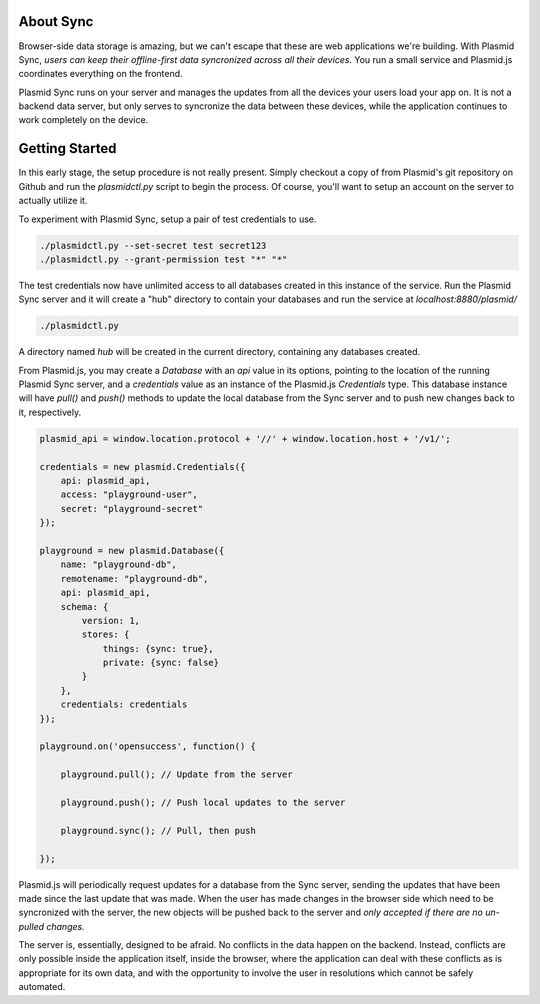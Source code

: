 About Sync
##########

Browser-side data storage is amazing, but we can't escape that these are web applications
we're building. With Plasmid Sync, *users can keep their offline-first data syncronized
across all their devices*. You run a small service and Plasmid.js coordinates everything
on the frontend.

Plasmid Sync runs on your server and manages the updates from all the devices your users
load your app on. It is not a backend data server, but only serves to syncronize the data
between these devices, while the application continues to work completely on the device.

Getting Started
###############

In this early stage, the setup procedure is not really present. Simply checkout a copy of
from Plasmid's git repository on Github and run the `plasmidctl.py` script to begin the
process. Of course, you'll want to setup an account on the server to actually utilize it.

To experiment with Plasmid Sync, setup a pair of test credentials to use.

.. sourcecode:: bash

    ./plasmidctl.py --set-secret test secret123
    ./plasmidctl.py --grant-permission test "*" "*"

The test credentials now have unlimited access to all databases created in this instance
of the service. Run the Plasmid Sync server and it will create a "hub" directory to
contain your databases and run the service at `localhost:8880/plasmid/`

.. sourcecode:: bash

    ./plasmidctl.py

A directory named `hub` will be created in the current directory, containing any databases
created.

From Plasmid.js, you may create a `Database` with an `api` value in its options, pointing
to the location of the running Plasmid Sync server, and a `credentials` value as an instance
of the Plasmid.js `Credentials` type. This database instance will have `pull()` and `push()`
methods to update the local database from the Sync server and to push new changes back to it,
respectively.

.. sourcecode:: javascript

    plasmid_api = window.location.protocol + '//' + window.location.host + '/v1/';

    credentials = new plasmid.Credentials({
        api: plasmid_api,
        access: "playground-user",
        secret: "playground-secret"
    });

    playground = new plasmid.Database({
        name: "playground-db",
        remotename: "playground-db",
        api: plasmid_api,
        schema: {
            version: 1,
            stores: {
                things: {sync: true},
                private: {sync: false}
            }
        },
        credentials: credentials
    });

    playground.on('opensuccess', function() {
        
        playground.pull(); // Update from the server

        playground.push(); // Push local updates to the server

        playground.sync(); // Pull, then push
    
    });

Plasmid.js will periodically request updates for a database from the Sync server, sending
the updates that have
been made since the last update that was made. When the user has made changes in the browser
side which need to be syncronized with the server, the new objects will be pushed back to the
server and *only accepted if there are no un-pulled changes.* 

The server is, essentially, designed to be afraid. No conflicts in the data happen on the
backend. Instead, conflicts are only possible inside the application itself, inside the browser,
where the application can deal with these conflicts as is appropriate for its own data, and
with the opportunity to involve the user in resolutions which cannot be safely automated.
